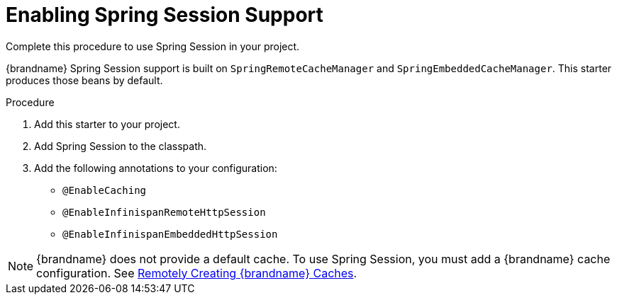 = Enabling Spring Session Support
Complete this procedure to use Spring Session in your project.

{brandname} Spring Session support is built on `SpringRemoteCacheManager` and
`SpringEmbeddedCacheManager`. This starter produces those beans by default.

.Procedure

. Add this starter to your project.
. Add Spring Session to the classpath.
. Add the following annotations to your configuration:
- `@EnableCaching`
- `@EnableInfinispanRemoteHttpSession`
- `@EnableInfinispanEmbeddedHttpSession`

[NOTE]
====
{brandname} does not provide a default cache. To use Spring Session, you must
add a {brandname} cache configuration. See link:{server_docs}#create_remote_cache[Remotely Creating {brandname} Caches].
====
